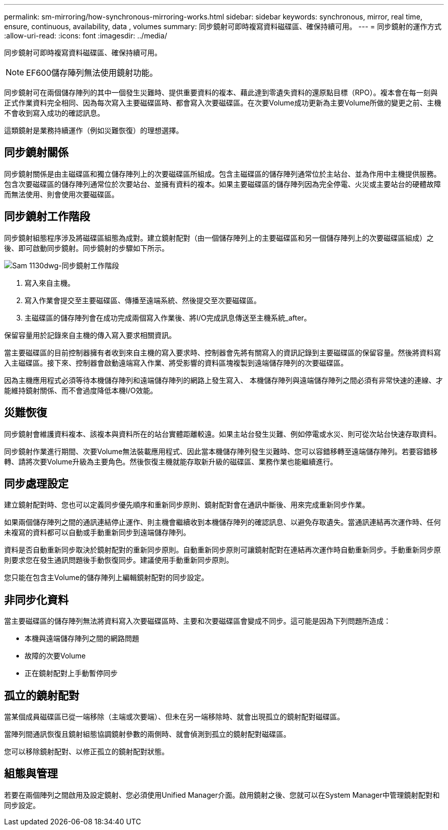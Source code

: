 ---
permalink: sm-mirroring/how-synchronous-mirroring-works.html 
sidebar: sidebar 
keywords: synchronous, mirror, real time, ensure, continuous, availability, data , volumes 
summary: 同步鏡射可即時複寫資料磁碟區、確保持續可用。 
---
= 同步鏡射的運作方式
:allow-uri-read: 
:icons: font
:imagesdir: ../media/


[role="lead"]
同步鏡射可即時複寫資料磁碟區、確保持續可用。

[NOTE]
====
EF600儲存陣列無法使用鏡射功能。

====
同步鏡射可在兩個儲存陣列的其中一個發生災難時、提供重要資料的複本、藉此達到零遺失資料的還原點目標（RPO）。複本會在每一刻與正式作業資料完全相同、因為每次寫入主要磁碟區時、都會寫入次要磁碟區。在次要Volume成功更新為主要Volume所做的變更之前、主機不會收到寫入成功的確認訊息。

這類鏡射是業務持續運作（例如災難恢復）的理想選擇。



== 同步鏡射關係

同步鏡射關係是由主磁碟區和獨立儲存陣列上的次要磁碟區所組成。包含主磁碟區的儲存陣列通常位於主站台、並為作用中主機提供服務。包含次要磁碟區的儲存陣列通常位於次要站台、並擁有資料的複本。如果主要磁碟區的儲存陣列因為完全停電、火災或主要站台的硬體故障而無法使用、則會使用次要磁碟區。



== 同步鏡射工作階段

同步鏡射組態程序涉及將磁碟區組態為成對。建立鏡射配對（由一個儲存陣列上的主要磁碟區和另一個儲存陣列上的次要磁碟區組成）之後、即可啟動同步鏡射。同步鏡射的步驟如下所示。

image::../media/sam-1130-dwg-sync-mirroring-session.gif[Sam 1130dwg-同步鏡射工作階段]

. 寫入來自主機。
. 寫入作業會提交至主要磁碟區、傳播至遠端系統、然後提交至次要磁碟區。
. 主磁碟區的儲存陣列會在成功完成兩個寫入作業後、將I/O完成訊息傳送至主機系統_after。


保留容量用於記錄來自主機的傳入寫入要求相關資訊。

當主要磁碟區的目前控制器擁有者收到來自主機的寫入要求時、控制器會先將有關寫入的資訊記錄到主要磁碟區的保留容量。然後將資料寫入主磁碟區。接下來、控制器會啟動遠端寫入作業、將受影響的資料區塊複製到遠端儲存陣列的次要磁碟區。

因為主機應用程式必須等待本機儲存陣列和遠端儲存陣列的網路上發生寫入、 本機儲存陣列與遠端儲存陣列之間必須有非常快速的連線、才能維持鏡射關係、而不會過度降低本機I/O效能。



== 災難恢復

同步鏡射會維護資料複本、該複本與資料所在的站台實體距離較遠。如果主站台發生災難、例如停電或水災、則可從次站台快速存取資料。

同步鏡射作業進行期間、次要Volume無法裝載應用程式、因此當本機儲存陣列發生災難時、您可以容錯移轉至遠端儲存陣列。若要容錯移轉、請將次要Volume升級為主要角色。然後恢復主機就能存取新升級的磁碟區、業務作業也能繼續進行。



== 同步處理設定

建立鏡射配對時、您也可以定義同步優先順序和重新同步原則、鏡射配對會在通訊中斷後、用來完成重新同步作業。

如果兩個儲存陣列之間的通訊連結停止運作、則主機會繼續收到本機儲存陣列的確認訊息、以避免存取遺失。當通訊連結再次運作時、任何未複寫的資料都可以自動或手動重新同步到遠端儲存陣列。

資料是否自動重新同步取決於鏡射配對的重新同步原則。自動重新同步原則可讓鏡射配對在連結再次運作時自動重新同步。手動重新同步原則要求您在發生通訊問題後手動恢復同步。建議使用手動重新同步原則。

您只能在包含主Volume的儲存陣列上編輯鏡射配對的同步設定。



== 非同步化資料

當主要磁碟區的儲存陣列無法將資料寫入次要磁碟區時、主要和次要磁碟區會變成不同步。這可能是因為下列問題所造成：

* 本機與遠端儲存陣列之間的網路問題
* 故障的次要Volume
* 正在鏡射配對上手動暫停同步




== 孤立的鏡射配對

當某個成員磁碟區已從一端移除（主端或次要端）、但未在另一端移除時、就會出現孤立的鏡射配對磁碟區。

當陣列間通訊恢復且鏡射組態協調鏡射參數的兩側時、就會偵測到孤立的鏡射配對磁碟區。

您可以移除鏡射配對、以修正孤立的鏡射配對狀態。



== 組態與管理

若要在兩個陣列之間啟用及設定鏡射、您必須使用Unified Manager介面。啟用鏡射之後、您就可以在System Manager中管理鏡射配對和同步設定。
